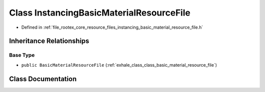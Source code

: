 .. _exhale_class_class_instancing_basic_material_resource_file:

Class InstancingBasicMaterialResourceFile
=========================================

- Defined in :ref:`file_rootex_core_resource_files_instancing_basic_material_resource_file.h`


Inheritance Relationships
-------------------------

Base Type
*********

- ``public BasicMaterialResourceFile`` (:ref:`exhale_class_class_basic_material_resource_file`)


Class Documentation
-------------------


.. doxygenclass:: InstancingBasicMaterialResourceFile
   :members:
   :protected-members:
   :undoc-members: